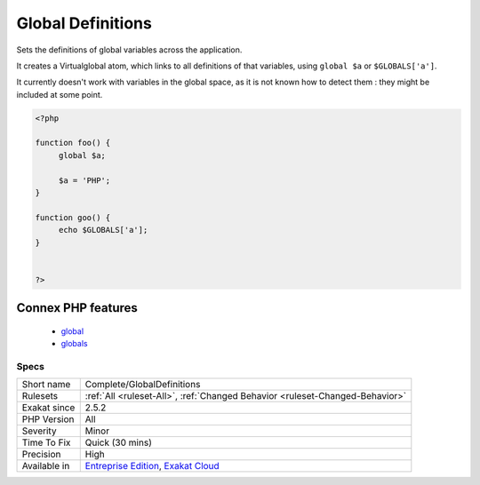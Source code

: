 .. _complete-globaldefinitions:

.. _global-definitions:

Global Definitions
++++++++++++++++++

.. meta::
	:description:
		Global Definitions: Sets the definitions of global variables across the application.
	:twitter:card: summary_large_image
	:twitter:site: @exakat
	:twitter:title: Global Definitions
	:twitter:description: Global Definitions: Sets the definitions of global variables across the application
	:twitter:creator: @exakat
	:twitter:image:src: https://www.exakat.io/wp-content/uploads/2020/06/logo-exakat.png
	:og:image: https://www.exakat.io/wp-content/uploads/2020/06/logo-exakat.png
	:og:title: Global Definitions
	:og:type: article
	:og:description: Sets the definitions of global variables across the application
	:og:url: https://php-tips.readthedocs.io/en/latest/tips/Complete/GlobalDefinitions.html
	:og:locale: en
Sets the definitions of global variables across the application.

It creates a Virtualglobal atom, which links to all definitions of that variables, using ``global $a`` or ``$GLOBALS['a']``.

It currently doesn't work with variables in the global space, as it is not known how to detect them : they might be included at some point.

.. code-block:: php
   
   <?php
   
   function foo() {
   	global $a;
   	
   	$a = 'PHP';
   }
   
   function goo() {
   	echo $GLOBALS['a'];
   }
   
   
   ?>
Connex PHP features
-------------------

  + `global <https://php-dictionary.readthedocs.io/en/latest/dictionary/global.ini.html>`_
  + `globals <https://php-dictionary.readthedocs.io/en/latest/dictionary/globals.ini.html>`_


Specs
_____

+--------------+-------------------------------------------------------------------------------------------------------------------------+
| Short name   | Complete/GlobalDefinitions                                                                                              |
+--------------+-------------------------------------------------------------------------------------------------------------------------+
| Rulesets     | :ref:`All <ruleset-All>`, :ref:`Changed Behavior <ruleset-Changed-Behavior>`                                            |
+--------------+-------------------------------------------------------------------------------------------------------------------------+
| Exakat since | 2.5.2                                                                                                                   |
+--------------+-------------------------------------------------------------------------------------------------------------------------+
| PHP Version  | All                                                                                                                     |
+--------------+-------------------------------------------------------------------------------------------------------------------------+
| Severity     | Minor                                                                                                                   |
+--------------+-------------------------------------------------------------------------------------------------------------------------+
| Time To Fix  | Quick (30 mins)                                                                                                         |
+--------------+-------------------------------------------------------------------------------------------------------------------------+
| Precision    | High                                                                                                                    |
+--------------+-------------------------------------------------------------------------------------------------------------------------+
| Available in | `Entreprise Edition <https://www.exakat.io/entreprise-edition>`_, `Exakat Cloud <https://www.exakat.io/exakat-cloud/>`_ |
+--------------+-------------------------------------------------------------------------------------------------------------------------+



